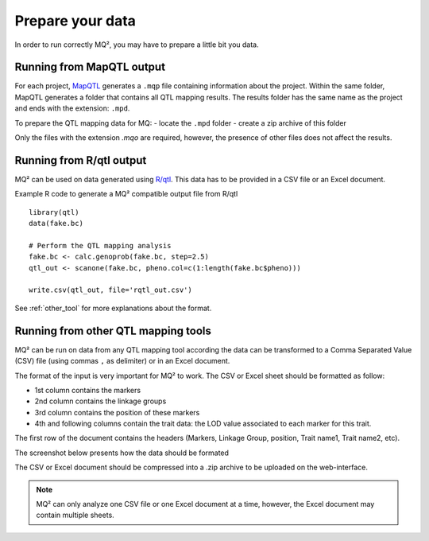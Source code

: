 Prepare your data
=================

In order to run correctly MQ², you may have to prepare a little bit you
data.

Running from MapQTL output
~~~~~~~~~~~~~~~~~~~~~~~~~~

For each project, `MapQTL <http://www.kyazma.nl/index.php/mc.MapQTL>`_
generates a ``.mqp`` file containing information about the project.
Within the same folder, MapQTL generates a folder
that contains all QTL mapping results. The results folder has the same
name as the project and ends with the extension: ``.mpd``.


To prepare the QTL mapping data for MQ:
- locate the ``.mpd`` folder
- create a zip archive of this folder


Only the files with the extension `.mqo` are required, however, the
presence of other files does not affect the results.



Running from R/qtl output
~~~~~~~~~~~~~~~~~~~~~~~~~

MQ² can be used on data generated using `R/qtl <http://www.rqtl.org/>`_.
This data has to be provided in a CSV file or an Excel document.

Example R code to generate a MQ² compatible output file from R/qtl ::

  library(qtl)
  data(fake.bc)

  # Perform the QTL mapping analysis
  fake.bc <- calc.genoprob(fake.bc, step=2.5)
  qtl_out <- scanone(fake.bc, pheno.col=c(1:length(fake.bc$pheno)))

  write.csv(qtl_out, file='rqtl_out.csv')



See :ref:`other_tool` for more explanations about the format.


.. _other_tool:

Running from other QTL mapping tools
~~~~~~~~~~~~~~~~~~~~~~~~~~~~~~~~~~~~

MQ² can be run on data from any QTL mapping tool according the data can
be transformed to a Comma Separated Value (CSV) file (using commas ``,``
as delimiter) or in an Excel document.

The format of the input is very important for MQ² to work. The CSV or
Excel sheet should be formatted as follow:

- 1st column contains the markers
- 2nd column contains the linkage groups
- 3rd column contains the position of these markers
- 4th and following columns contain the trait data: the LOD value
  associated to each marker for this trait.

The first row of the document contains the headers
(Markers, Linkage Group, position, Trait name1, Trait name2, etc).


The screenshot below presents how the data should be formated

.. image:: _static/data_format.png
   :width: 600 px
   :target: _static/data_format.png


The CSV or Excel document should be compressed into a .zip archive to be
uploaded on the web-interface. 


.. note:: MQ² can only analyze one CSV file or one Excel document at a time,
          however, the Excel document may contain multiple sheets.

